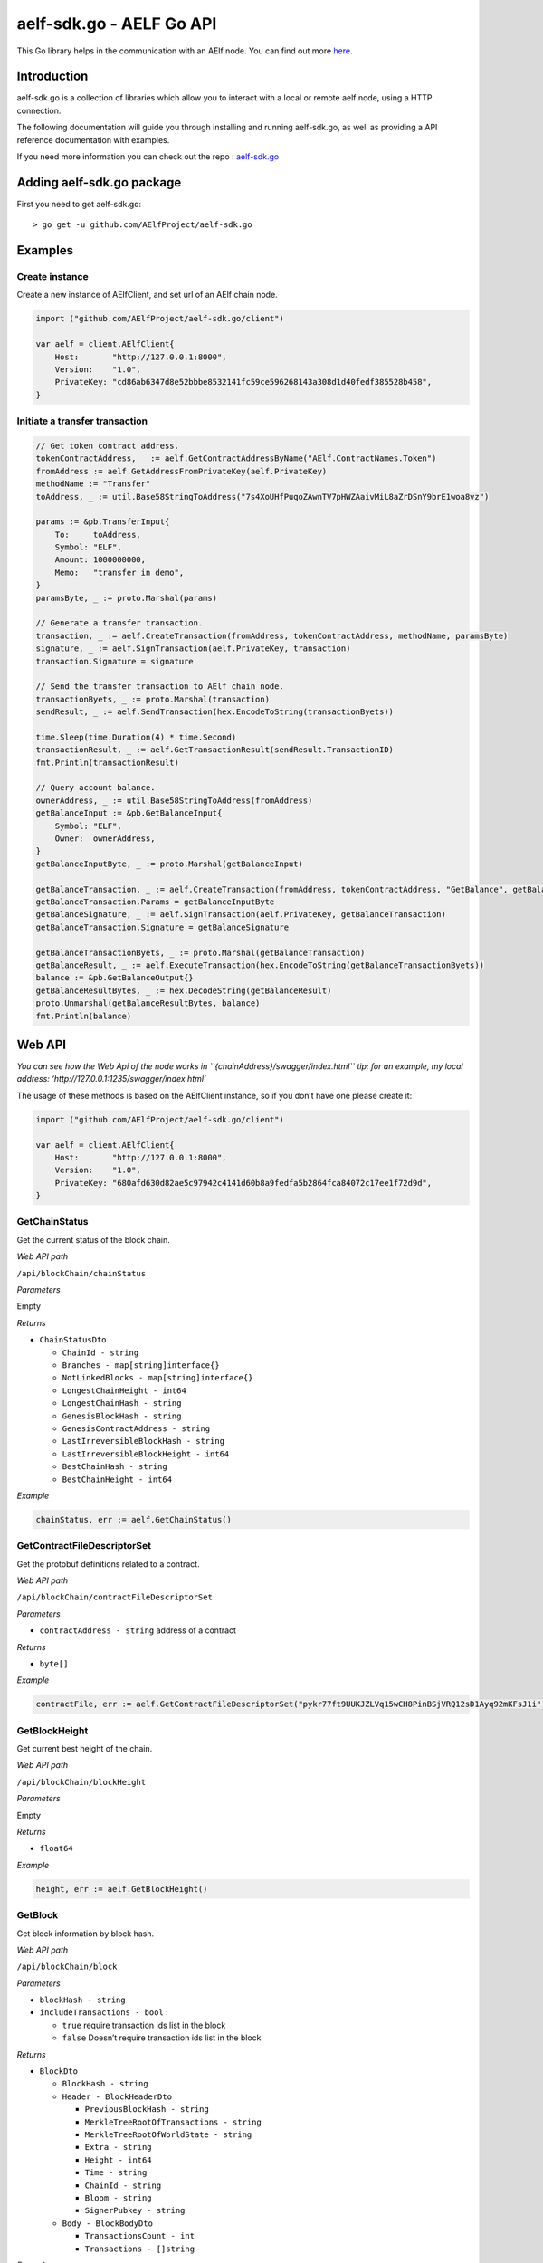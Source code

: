 aelf-sdk.go - AELF Go API
=========================

This Go library helps in the communication with an AElf node. You can
find out more `here <https://github.com/AElfProject/aelf-sdk.go>`__.

Introduction
------------

aelf-sdk.go is a collection of libraries which allow you to interact
with a local or remote aelf node, using a HTTP connection.

The following documentation will guide you through installing and
running aelf-sdk.go, as well as providing a API reference documentation
with examples.

If you need more information you can check out the repo :
`aelf-sdk.go <https://github.com/AElfProject/aelf-sdk.go>`__

Adding aelf-sdk.go package
--------------------------

First you need to get aelf-sdk.go:

::

   > go get -u github.com/AElfProject/aelf-sdk.go

Examples
--------

Create instance
~~~~~~~~~~~~~~~

Create a new instance of AElfClient, and set url of an AElf chain node.

.. code:: go

   import ("github.com/AElfProject/aelf-sdk.go/client")

   var aelf = client.AElfClient{
       Host:       "http://127.0.0.1:8000",
       Version:    "1.0",
       PrivateKey: "cd86ab6347d8e52bbbe8532141fc59ce596268143a308d1d40fedf385528b458",
   }

Initiate a transfer transaction
~~~~~~~~~~~~~~~~~~~~~~~~~~~~~~~

.. code:: go

   // Get token contract address.
   tokenContractAddress, _ := aelf.GetContractAddressByName("AElf.ContractNames.Token")
   fromAddress := aelf.GetAddressFromPrivateKey(aelf.PrivateKey)
   methodName := "Transfer"
   toAddress, _ := util.Base58StringToAddress("7s4XoUHfPuqoZAwnTV7pHWZAaivMiL8aZrDSnY9brE1woa8vz")

   params := &pb.TransferInput{
       To:     toAddress,
       Symbol: "ELF",
       Amount: 1000000000,
       Memo:   "transfer in demo",
   }
   paramsByte, _ := proto.Marshal(params)

   // Generate a transfer transaction.
   transaction, _ := aelf.CreateTransaction(fromAddress, tokenContractAddress, methodName, paramsByte)
   signature, _ := aelf.SignTransaction(aelf.PrivateKey, transaction)
   transaction.Signature = signature

   // Send the transfer transaction to AElf chain node.
   transactionByets, _ := proto.Marshal(transaction)
   sendResult, _ := aelf.SendTransaction(hex.EncodeToString(transactionByets))

   time.Sleep(time.Duration(4) * time.Second)
   transactionResult, _ := aelf.GetTransactionResult(sendResult.TransactionID)
   fmt.Println(transactionResult)

   // Query account balance.
   ownerAddress, _ := util.Base58StringToAddress(fromAddress)
   getBalanceInput := &pb.GetBalanceInput{
       Symbol: "ELF",
       Owner:  ownerAddress,
   }
   getBalanceInputByte, _ := proto.Marshal(getBalanceInput)

   getBalanceTransaction, _ := aelf.CreateTransaction(fromAddress, tokenContractAddress, "GetBalance", getBalanceInputByte)
   getBalanceTransaction.Params = getBalanceInputByte
   getBalanceSignature, _ := aelf.SignTransaction(aelf.PrivateKey, getBalanceTransaction)
   getBalanceTransaction.Signature = getBalanceSignature

   getBalanceTransactionByets, _ := proto.Marshal(getBalanceTransaction)
   getBalanceResult, _ := aelf.ExecuteTransaction(hex.EncodeToString(getBalanceTransactionByets))
   balance := &pb.GetBalanceOutput{}
   getBalanceResultBytes, _ := hex.DecodeString(getBalanceResult)
   proto.Unmarshal(getBalanceResultBytes, balance)
   fmt.Println(balance)

Web API
-------

*You can see how the Web Api of the node works in
``{chainAddress}/swagger/index.html``* *tip: for an example, my local
address: ‘http://127.0.0.1:1235/swagger/index.html’*

The usage of these methods is based on the AElfClient instance, so if
you don’t have one please create it:

.. code:: go

   import ("github.com/AElfProject/aelf-sdk.go/client")

   var aelf = client.AElfClient{
       Host:       "http://127.0.0.1:8000",
       Version:    "1.0",
       PrivateKey: "680afd630d82ae5c97942c4141d60b8a9fedfa5b2864fca84072c17ee1f72d9d",
   }

GetChainStatus
~~~~~~~~~~~~~~

Get the current status of the block chain.

*Web API path*

``/api/blockChain/chainStatus``

*Parameters*

Empty

*Returns*

-  ``ChainStatusDto``

   -  ``ChainId - string``
   -  ``Branches - map[string]interface{}``
   -  ``NotLinkedBlocks - map[string]interface{}``
   -  ``LongestChainHeight - int64``
   -  ``LongestChainHash - string``
   -  ``GenesisBlockHash - string``
   -  ``GenesisContractAddress - string``
   -  ``LastIrreversibleBlockHash - string``
   -  ``LastIrreversibleBlockHeight - int64``
   -  ``BestChainHash - string``
   -  ``BestChainHeight - int64``

*Example*

.. code:: go

   chainStatus, err := aelf.GetChainStatus()

GetContractFileDescriptorSet
~~~~~~~~~~~~~~~~~~~~~~~~~~~~

Get the protobuf definitions related to a contract.

*Web API path*

``/api/blockChain/contractFileDescriptorSet``

*Parameters*

-  ``contractAddress - string`` address of a contract

*Returns*

-  ``byte[]``

*Example*

.. code:: go

   contractFile, err := aelf.GetContractFileDescriptorSet("pykr77ft9UUKJZLVq15wCH8PinBSjVRQ12sD1Ayq92mKFsJ1i")

GetBlockHeight
~~~~~~~~~~~~~~

Get current best height of the chain.

*Web API path*

``/api/blockChain/blockHeight``

*Parameters*

Empty

*Returns*

-  ``float64``

*Example*

.. code:: go

   height, err := aelf.GetBlockHeight()

GetBlock
~~~~~~~~

Get block information by block hash.

*Web API path*

``/api/blockChain/block``

*Parameters*

-  ``blockHash - string``
-  ``includeTransactions - bool`` :

   -  ``true`` require transaction ids list in the block
   -  ``false`` Doesn’t require transaction ids list in the block

*Returns*

-  ``BlockDto``

   -  ``BlockHash - string``
   -  ``Header - BlockHeaderDto``

      -  ``PreviousBlockHash - string``
      -  ``MerkleTreeRootOfTransactions - string``
      -  ``MerkleTreeRootOfWorldState - string``
      -  ``Extra - string``
      -  ``Height - int64``
      -  ``Time - string``
      -  ``ChainId - string``
      -  ``Bloom - string``
      -  ``SignerPubkey - string``

   -  ``Body - BlockBodyDto``

      -  ``TransactionsCount - int``
      -  ``Transactions - []string``

*Example*

.. code:: go

   block, err := aelf.GetBlockByHash(blockHash, true)

GetBlockByHeight
~~~~~~~~~~~~~~~~

*Web API path*

``/api/blockChain/blockByHeight``

Get block information by block height.

*Parameters*

-  ``blockHeight - int64``
-  ``includeTransactions - bool`` :

   -  ``true`` require transaction ids list in the block
   -  ``false`` Doesn’t require transaction ids list in the block

*Returns*

-  ``BlockDto``

   -  ``BlockHash - string``
   -  ``Header - BlockHeaderDto``

      -  ``PreviousBlockHash - string``
      -  ``MerkleTreeRootOfTransactions - string``
      -  ``MerkleTreeRootOfWorldState - string``
      -  ``Extra - string``
      -  ``Height - int64``
      -  ``Time - string``
      -  ``ChainId - string``
      -  ``Bloom - string``
      -  ``SignerPubkey - string``

   -  ``Body - BlockBodyDto``

      -  ``TransactionsCount - int``
      -  ``Transactions - []string``

*Example*

.. code:: go

   block, err := aelf.GetBlockByHeight(100, true)

GetTransactionResult
~~~~~~~~~~~~~~~~~~~~

Get the result of a transaction.

*Web API path*

``/api/blockChain/transactionResult``

*Parameters*

-  ``transactionId - string``

*Returns*

-  ``TransactionResultDto``

   -  ``TransactionId - string``
   -  ``Status - string``
   -  ``Logs - []LogEventDto``

      -  ``Address - string``
      -  ``Name - string``
      -  ``Indexed - []string``
      -  ``NonIndexed - string``

   -  ``Bloom - string``
   -  ``BlockNumber - int64``
   -  ``BlockHash - string``
   -  ``Transaction - TransactionDto``

      -  ``From - string``
      -  ``To - string``
      -  ``RefBlockNumber - int64``
      -  ``RefBlockPrefix - string``
      -  ``MethodName - string``
      -  ``Params - string``
      -  ``Signature - string``

   -  ``ReturnValue - string``
   -  ``Error - string``

*Example*

.. code:: go

   transactionResult, err := aelf.GetTransactionResult(transactionID)

GetTransactionResults
~~~~~~~~~~~~~~~~~~~~~

Get multiple transaction results in a block.

*Web API path*

``/api/blockChain/transactionResults``

*Parameters*

-  ``blockHash - string``
-  ``offset - int``
-  ``limit - int``

*Returns*

-  ``[]TransactionResultDto`` - The array of transaction result:

   -  the transaction result object

*Example*

.. code:: go

   transactionResults, err := aelf.GetTransactionResults(blockHash, 0, 10)

GetTransactionPoolStatus
~~~~~~~~~~~~~~~~~~~~~~~~

Get the transaction pool status.

*Web API path*

``/api/blockChain/transactionPoolStatus``

*Parameters*

Empty

*Returns*

-  ``TransactionPoolStatusOutput``

   -  ``Queued`` - int
   -  ``Validated`` - int

*Example*

.. code:: go

   poolStatus, err := aelf.GetTransactionPoolStatus()

SendTransaction
~~~~~~~~~~~~~~~

Broadcast a transaction.

*Web API path*

``/api/blockChain/sendTransaction``

*POST*

*Parameters*

-  ``SendTransactionInput`` - Serialization of data into protobuf data:

   -  ``RawTransaction - string``

*Returns*

-  ``SendTransactionOutput``

   -  ``TransactionId - string``

*Example*

.. code:: go

   sendResult, err := aelf.SendTransaction(input)

SendRawTransaction
~~~~~~~~~~~~~~~~~~

Broadcast a transaction.

*Web API path*

``/api/blockChain/sendTransaction``

*POST*

*Parameters*

-  ``SendRawTransactionInput`` - Serialization of data into protobuf
   data:

   -  ``Transaction - string``
   -  ``Signature - string``
   -  ``ReturnTransaction - bool``

*Returns*

-  ``SendRawTransactionOutput``

   -  ``TransactionId - string``
   -  ``Transaction - TransactionDto``

*Example*

.. code:: go

   sendRawResult, err := aelf.SendRawTransaction(input)

SendTransactions
~~~~~~~~~~~~~~~~

Broadcast multiple transactions.

*Web API path*

``/api/blockChain/sendTransactions``

*POST*

*Parameters*

-  ``rawTransactions - string`` - Serialization of data into protobuf
   data:

*Returns*

-  ``[]interface{}``

*Example*

.. code:: go

   results, err := aelf.SendTransactions(transactions)

CreateRawTransaction
~~~~~~~~~~~~~~~~~~~~

Creates an unsigned serialized transaction.

*Web API path*

``/api/blockChain/rawTransaction``

*POST*

*Parameters*

-  ``CreateRawTransactionInput``

   -  ``From - string``
   -  ``To - string``
   -  ``RefBlockNumber - int64``
   -  ``RefBlockHash - string``
   -  ``MethodName - string``
   -  ``Params - string``

*Returns*

-  ``CreateRawTransactionOutput``- Serialization of data into protobuf
   data:

   -  ``RawTransactions - string``

*Example*

.. code:: go

   result, err := aelf.CreateRawTransaction(input)

ExecuteTransaction
~~~~~~~~~~~~~~~~~~

Call a read-only method on a contract.

*Web API path*

``/api/blockChain/executeTransaction``

*POST*

*Parameters*

-  ``rawTransaction - string``

*Returns*

-  ``string``

*Example*

.. code:: go

   executeresult, err := aelf.ExecuteTransaction(rawTransaction)

ExecuteRawTransaction
~~~~~~~~~~~~~~~~~~~~~

Call a read-only method on a contract.

*Web API path*

``/api/blockChain/executeRawTransaction``

*POST*

*Parameters*

-  ``ExecuteRawTransactionDto`` - Serialization of data into protobuf
   data:

   -  ``RawTransaction - string``
   -  ``Signature - string``

*Returns*

-  ``string``

*Example*

.. code:: go

   executeRawresult, err := aelf.ExecuteRawTransaction(executeRawinput)

GetPeers
~~~~~~~~

Get peer info about the connected network nodes.

*Web API path*

``/api/net/peers``

*Parameters*

-  ``withMetrics - bool``

*Returns*

-  ``[]PeerDto``

   -  ``IpAddress - string``
   -  ``ProtocolVersion - int``
   -  ``ConnectionTime - int64``
   -  ``ConnectionStatus - string``
   -  ``Inbound - bool``
   -  ``BufferedTransactionsCount - int``
   -  ``BufferedBlocksCount - int``
   -  ``BufferedAnnouncementsCount - int``
   -  ``NodeVersion - string``
   -  ``RequestMetrics - []RequestMetric``

      -  ``RoundTripTime - int64``
      -  ``MethodName - string``
      -  ``Info - string``
      -  ``RequestTime - string``

*Example*

.. code:: go

   peers, err := aelf.GetPeers(false);

AddPeer
~~~~~~~

Attempts to add a node to the connected network nodes.

*Web API path*

``/api/net/peer``

*POST*

*Parameters*

-  ``ipAddress - string``

*Returns*

-  ``bool``

*Example*

.. code:: go

   addResult, err := aelf.AddPeer("127.0.0.1:7001");

RemovePeer
~~~~~~~~~~

Attempts to remove a node from the connected network nodes.

*Web API path*

``/api/net/peer``

*DELETE*

*Parameters*

-  ``ipAddress - string``

*Returns*

-  ``bool``

*Example*

.. code:: go

   removeResult, err := aelf.RemovePeer("127.0.0.1:7001");

CalculateTransactionFee
~~~~~~~~~~~~~~~~~~~~~~~

Estimate transaction fee.

*Web API path*

``/api/blockChain/calculateTransactionFee``

*POST*

*Parameters*

-  ``CalculateTransactionFeeInput - object`` - The object with the
   following structure :

   -  ``RawTrasaction - string``

*Returns*

-  ``TransactionFeeResultOutput - object`` - The object with the
   following structure :

   -  ``Success - bool``
   -  ``TransactionFee - map[string]interface{}``
   -  ``ResourceFee - map[string]interface{}``

*Example*

.. code:: go

   calculateTransactionFee, err := aelf.CalculateTransactionFee(transactionFeeInput)

GetNetworkInfo
~~~~~~~~~~~~~~

Get the network information of the node.

*Web API path*

``/api/net/networkInfo``

*Parameters*

Empty

*Returns*

-  ``NetworkInfoOutput``

   -  ``Version - string``
   -  ``ProtocolVersion - int``
   -  ``Connections - int``

*Example*

.. code:: go

   networkInfo, err := aelf.GetNetworkInfo()

AElf Client
-----------

IsConnected
~~~~~~~~~~~

Verify whether this sdk successfully connects the chain.

*Parameters*

Empty

*Returns*

-  ``bool``

*Example*

.. code:: go

   isConnected := aelf.IsConnected()

GetGenesisContractAddress
~~~~~~~~~~~~~~~~~~~~~~~~~

Get the address of genesis contract.

*Parameters*

Empty

*Returns*

-  ``string``

*Example*

.. code:: go

   contractAddress, err := aelf.GetGenesisContractAddress()

GetContractAddressByName
~~~~~~~~~~~~~~~~~~~~~~~~

Get address of a contract by given contractNameHash.

*Parameters*

-  ``contractNameHash - string``

*Returns*

-  ``Address``

*Example*

.. code:: go

   contractAddress, err := aelf.GetContractAddressByName("AElf.ContractNames.Token")

CreateTransaction
~~~~~~~~~~~~~~~~~

Build a transaction from the input parameters.

*Parameters*

-  ``from - string``
-  ``to - string``
-  ``methodName - string``
-  ``params - []byte``

*Returns*

``Transaction``

*Example*

.. code:: go

   transaction, err := aelf.CreateTransaction(fromAddress, toAddress, methodName, param)

GetFormattedAddress
~~~~~~~~~~~~~~~~~~~

Convert the Address to the displayed
string：symbol_base58-string_base58-string-chain-id.

*Parameters*

-  ``address - string``

*Returns*

-  ``string``

*Example*

.. code:: go

   formattedAddress, err := aelf.GetFormattedAddress(address);

SignTransaction
~~~~~~~~~~~~~~~

Sign a transaction using private key.

*Parameters*

-  ``privateKey - string``
-  ``transaction - Transaction``

*Returns*

-  ``[]byte``

*Example*

.. code:: go

   signature, err := aelf.SignTransaction(privateKey, transaction)

GetAddressFromPubKey
~~~~~~~~~~~~~~~~~~~~

Get the account address through the public key.

*Parameters*

-  ``pubKey - string``

*Returns*

-  ``string``

*Example*

.. code:: go

   address := aelf.GetAddressFromPubKey(pubKey);

GetAddressFromPrivateKey
~~~~~~~~~~~~~~~~~~~~~~~~

Get the account address through the private key.

*Parameters*

-  ``privateKey - string``

*Returns*

-  ``string``

*Example*

.. code:: go

   address := aelf.GetAddressFromPrivateKey(privateKey)

GenerateKeyPairInfo
~~~~~~~~~~~~~~~~~~~

Generate a new account key pair.

*Parameters*

Empty

*Returns*

-  ``KeyPairInfo``

   -  ``PrivateKey - string``
   -  ``PublicKey - string``
   -  ``Address - string``

*Example*

.. code:: go

   keyPair := aelf.GenerateKeyPairInfo()

Supports
--------

Go 1.13
